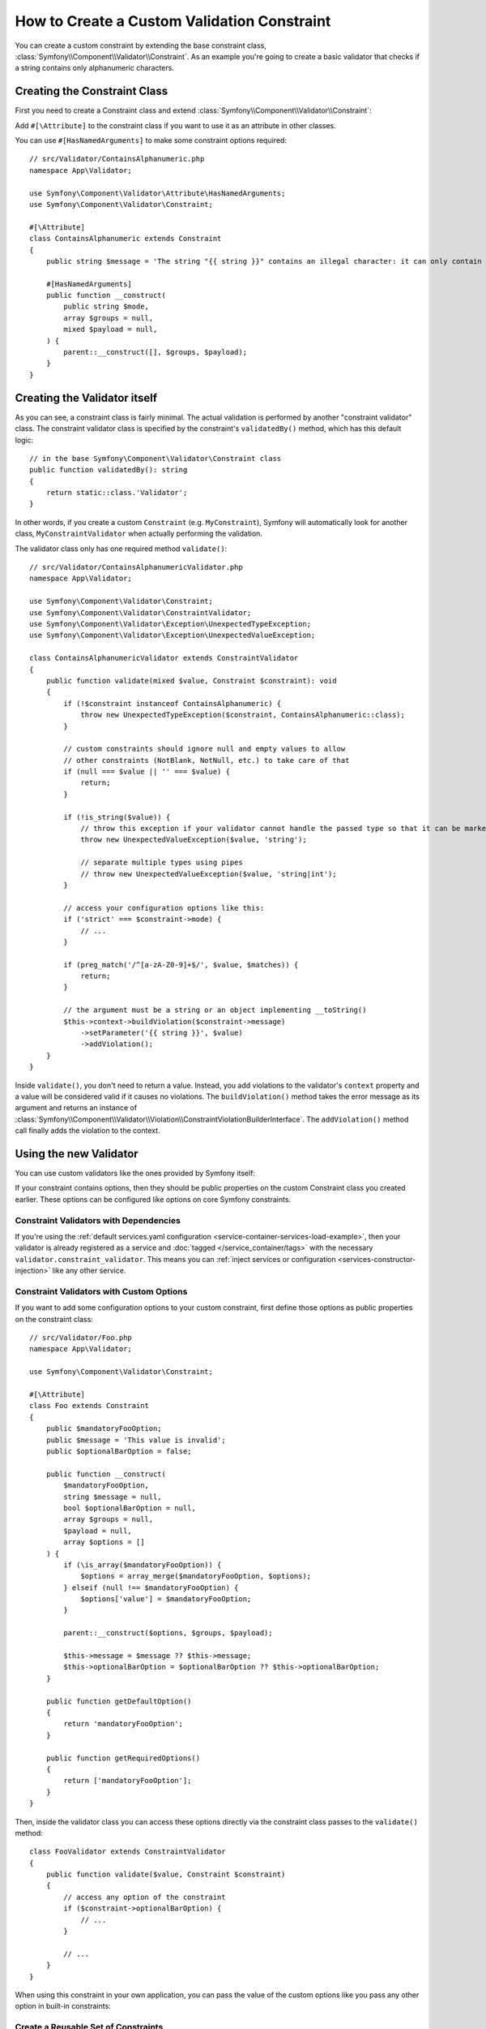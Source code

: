 How to Create a Custom Validation Constraint
============================================

You can create a custom constraint by extending the base constraint class,
:class:`Symfony\\Component\\Validator\\Constraint`. As an example you're
going to create a basic validator that checks if a string contains only
alphanumeric characters.

Creating the Constraint Class
-----------------------------

First you need to create a Constraint class and extend :class:`Symfony\\Component\\Validator\\Constraint`:

.. configuration-block::

    .. code-block:: php-attributes

        // src/Validator/ContainsAlphanumeric.php
        namespace App\Validator;

        use Symfony\Component\Validator\Constraint;

        #[\Attribute]
        class ContainsAlphanumeric extends Constraint
        {
            public string $message = 'The string "{{ string }}" contains an illegal character: it can only contain letters or numbers.';
            public string $mode = 'strict';

            // all configurable options must be passed to the constructor
            public function __construct(string $mode = null, string $message = null, array $groups = null, $payload = null)
            {
                parent::__construct([], $groups, $payload);

                $this->mode = $mode ?? $this->mode;
                $this->message = $message ?? $this->message;
            }
        }

Add ``#[\Attribute]`` to the constraint class if you want to
use it as an attribute in other classes.

You can use ``#[HasNamedArguments]`` to make some constraint options required::

    // src/Validator/ContainsAlphanumeric.php
    namespace App\Validator;

    use Symfony\Component\Validator\Attribute\HasNamedArguments;
    use Symfony\Component\Validator\Constraint;

    #[\Attribute]
    class ContainsAlphanumeric extends Constraint
    {
        public string $message = 'The string "{{ string }}" contains an illegal character: it can only contain letters or numbers.';

        #[HasNamedArguments]
        public function __construct(
            public string $mode,
            array $groups = null,
            mixed $payload = null,
        ) {
            parent::__construct([], $groups, $payload);
        }
    }

Creating the Validator itself
-----------------------------

As you can see, a constraint class is fairly minimal. The actual validation is
performed by another "constraint validator" class. The constraint validator
class is specified by the constraint's ``validatedBy()`` method, which
has this default logic::

    // in the base Symfony\Component\Validator\Constraint class
    public function validatedBy(): string
    {
        return static::class.'Validator';
    }

In other words, if you create a custom ``Constraint`` (e.g. ``MyConstraint``),
Symfony will automatically look for another class, ``MyConstraintValidator``
when actually performing the validation.

The validator class only has one required method ``validate()``::

    // src/Validator/ContainsAlphanumericValidator.php
    namespace App\Validator;

    use Symfony\Component\Validator\Constraint;
    use Symfony\Component\Validator\ConstraintValidator;
    use Symfony\Component\Validator\Exception\UnexpectedTypeException;
    use Symfony\Component\Validator\Exception\UnexpectedValueException;

    class ContainsAlphanumericValidator extends ConstraintValidator
    {
        public function validate(mixed $value, Constraint $constraint): void
        {
            if (!$constraint instanceof ContainsAlphanumeric) {
                throw new UnexpectedTypeException($constraint, ContainsAlphanumeric::class);
            }

            // custom constraints should ignore null and empty values to allow
            // other constraints (NotBlank, NotNull, etc.) to take care of that
            if (null === $value || '' === $value) {
                return;
            }

            if (!is_string($value)) {
                // throw this exception if your validator cannot handle the passed type so that it can be marked as invalid
                throw new UnexpectedValueException($value, 'string');

                // separate multiple types using pipes
                // throw new UnexpectedValueException($value, 'string|int');
            }

            // access your configuration options like this:
            if ('strict' === $constraint->mode) {
                // ...
            }

            if (preg_match('/^[a-zA-Z0-9]+$/', $value, $matches)) {
                return;
            }

            // the argument must be a string or an object implementing __toString()
            $this->context->buildViolation($constraint->message)
                ->setParameter('{{ string }}', $value)
                ->addViolation();
        }
    }

Inside ``validate()``, you don't need to return a value. Instead, you add violations
to the validator's ``context`` property and a value will be considered valid
if it causes no violations. The ``buildViolation()`` method takes the error
message as its argument and returns an instance of
:class:`Symfony\\Component\\Validator\\Violation\\ConstraintViolationBuilderInterface`.
The ``addViolation()`` method call finally adds the violation to the context.

Using the new Validator
-----------------------

You can use custom validators like the ones provided by Symfony itself:

.. configuration-block::

    .. code-block:: php-attributes

        // src/Entity/AcmeEntity.php
        namespace App\Entity;

        use App\Validator as AcmeAssert;
        use Symfony\Component\Validator\Constraints as Assert;

        class AcmeEntity
        {
            // ...

            #[Assert\NotBlank]
            #[AcmeAssert\ContainsAlphanumeric(mode: 'loose')]
            protected string $name;

            // ...
        }

    .. code-block:: yaml

        # config/validator/validation.yaml
        App\Entity\User:
            properties:
                name:
                    - NotBlank: ~
                    - App\Validator\ContainsAlphanumeric:
                        mode: 'loose'

    .. code-block:: xml

        <!-- config/validator/validation.xml -->
        <?xml version="1.0" encoding="UTF-8" ?>
        <constraint-mapping xmlns="http://symfony.com/schema/dic/constraint-mapping"
            xmlns:xsi="http://www.w3.org/2001/XMLSchema-instance"
            xsi:schemaLocation="http://symfony.com/schema/dic/constraint-mapping https://symfony.com/schema/dic/constraint-mapping/constraint-mapping-1.0.xsd">

            <class name="App\Entity\User">
                <property name="name">
                    <constraint name="NotBlank"/>
                    <constraint name="App\Validator\ContainsAlphanumeric">
                        <option name="mode">loose</option>
                    </constraint>
                </property>
            </class>
        </constraint-mapping>

    .. code-block:: php

        // src/Entity/User.php
        namespace App\Entity;

        use App\Validator\ContainsAlphanumeric;
        use Symfony\Component\Validator\Constraints\NotBlank;
        use Symfony\Component\Validator\Mapping\ClassMetadata;

        class User
        {
            protected string $name = '';

            // ...

            public static function loadValidatorMetadata(ClassMetadata $metadata): void
            {
                $metadata->addPropertyConstraint('name', new NotBlank());
                $metadata->addPropertyConstraint('name', new ContainsAlphanumeric(['mode' => 'loose']));
            }
        }

If your constraint contains options, then they should be public properties
on the custom Constraint class you created earlier. These options can be
configured like options on core Symfony constraints.

Constraint Validators with Dependencies
~~~~~~~~~~~~~~~~~~~~~~~~~~~~~~~~~~~~~~~

If you're using the :ref:`default services.yaml configuration <service-container-services-load-example>`,
then your validator is already registered as a service and :doc:`tagged </service_container/tags>`
with the necessary ``validator.constraint_validator``. This means you can
:ref:`inject services or configuration <services-constructor-injection>` like any other service.

Constraint Validators with Custom Options
~~~~~~~~~~~~~~~~~~~~~~~~~~~~~~~~~~~~~~~~~

If you want to add some configuration options to your custom constraint, first
define those options as public properties on the constraint class::

    // src/Validator/Foo.php
    namespace App\Validator;

    use Symfony\Component\Validator\Constraint;

    #[\Attribute]
    class Foo extends Constraint
    {
        public $mandatoryFooOption;
        public $message = 'This value is invalid';
        public $optionalBarOption = false;

        public function __construct(
            $mandatoryFooOption,
            string $message = null,
            bool $optionalBarOption = null,
            array $groups = null,
            $payload = null,
            array $options = []
        ) {
            if (\is_array($mandatoryFooOption)) {
                $options = array_merge($mandatoryFooOption, $options);
            } elseif (null !== $mandatoryFooOption) {
                $options['value'] = $mandatoryFooOption;
            }

            parent::__construct($options, $groups, $payload);

            $this->message = $message ?? $this->message;
            $this->optionalBarOption = $optionalBarOption ?? $this->optionalBarOption;
        }

        public function getDefaultOption()
        {
            return 'mandatoryFooOption';
        }

        public function getRequiredOptions()
        {
            return ['mandatoryFooOption'];
        }
    }

Then, inside the validator class you can access these options directly via the
constraint class passes to the ``validate()`` method::

    class FooValidator extends ConstraintValidator
    {
        public function validate($value, Constraint $constraint)
        {
            // access any option of the constraint
            if ($constraint->optionalBarOption) {
                // ...
            }

            // ...
        }
    }

When using this constraint in your own application, you can pass the value of
the custom options like you pass any other option in built-in constraints:

.. configuration-block::

    .. code-block:: php-attributes

        // src/Entity/AcmeEntity.php
        namespace App\Entity;

        use App\Validator as AcmeAssert;
        use Symfony\Component\Validator\Constraints as Assert;

        class AcmeEntity
        {
            // ...

            #[Assert\NotBlank]
            #[AcmeAssert\Foo(
                mandatoryFooOption: 'bar',
                optionalBarOption: true
            )]
            protected $name;

            // ...
        }

    .. code-block:: yaml

        # config/validator/validation.yaml
        App\Entity\AcmeEntity:
            properties:
                name:
                    - NotBlank: ~
                    - App\Validator\Foo:
                        mandatoryFooOption: bar
                        optionalBarOption: true

    .. code-block:: xml

        <!-- config/validator/validation.xml -->
        <?xml version="1.0" encoding="UTF-8" ?>
        <constraint-mapping xmlns="http://symfony.com/schema/dic/constraint-mapping"
            xmlns:xsi="http://www.w3.org/2001/XMLSchema-instance"
            xsi:schemaLocation="http://symfony.com/schema/dic/constraint-mapping https://symfony.com/schema/dic/constraint-mapping/constraint-mapping-1.0.xsd">

            <class name="App\Entity\AcmeEntity">
                <property name="name">
                    <constraint name="NotBlank"/>
                    <constraint name="App\Validator\Foo">
                        <option name="mandatoryFooOption">bar</option>
                        <option name="optionalBarOption">true</option>
                    </constraint>
                </property>
            </class>
        </constraint-mapping>

    .. code-block:: php

        // src/Entity/AcmeEntity.php
        namespace App\Entity;

        use App\Validator\ContainsAlphanumeric;
        use Symfony\Component\Validator\Constraints\NotBlank;
        use Symfony\Component\Validator\Mapping\ClassMetadata;

        class AcmeEntity
        {
            public $name;

            public static function loadValidatorMetadata(ClassMetadata $metadata)
            {
                $metadata->addPropertyConstraint('name', new NotBlank());
                $metadata->addPropertyConstraint('name', new Foo([
                    'mandatoryFooOption' => 'bar',
                    'optionalBarOption' => true,
                ]));
            }
        }

Create a Reusable Set of Constraints
~~~~~~~~~~~~~~~~~~~~~~~~~~~~~~~~~~~~

In case you need to consistently apply a common set of constraints
across your application, you can extend the :doc:`Compound constraint </reference/constraints/Compound>`.

Class Constraint Validator
~~~~~~~~~~~~~~~~~~~~~~~~~~

Besides validating a single property, a constraint can have an entire class
as its scope.

For instance, imagine you also have a ``PaymentReceipt`` entity and you
need to make sure the email of the receipt payload matches the user's
email. First, create a constraint and override the ``getTargets()`` method::

    // src/Validator/ConfirmedPaymentReceipt.php
    namespace App\Validator;

    use Symfony\Component\Validator\Constraint;

    #[\Attribute]
    class ConfirmedPaymentReceipt extends Constraint
    {
        public string $userDoesNotMatchMessage = 'User\'s e-mail address does not match that of the receipt';

        public function getTargets(): string
        {
            return self::CLASS_CONSTRAINT;
        }
    }

Now, the constraint validator will get an object as the first argument to
``validate()``::

    // src/Validator/ConfirmedPaymentReceiptValidator.php
    namespace App\Validator;

    use Symfony\Component\Validator\Constraint;
    use Symfony\Component\Validator\ConstraintValidator;
    use Symfony\Component\Validator\Exception\UnexpectedValueException;

    class ConfirmedPaymentReceiptValidator extends ConstraintValidator
    {
        /**
         * @param PaymentReceipt $receipt
         */
        public function validate($receipt, Constraint $constraint): void
        {
            if (!$receipt instanceof PaymentReceipt) {
                throw new UnexpectedValueException($receipt, PaymentReceipt::class);
            }

            if (!$constraint instanceof ConfirmedPaymentReceipt) {
                throw new UnexpectedValueException($constraint, ConfirmedPaymentReceipt::class);
            }

            $receiptEmail = $receipt->getPayload()['email'] ?? null;
            $userEmail = $receipt->getUser()->getEmail();

            if ($userEmail !== $receiptEmail) {
                $this->context
                    ->buildViolation($constraint->userDoesNotMatchMessage)
                    ->atPath('user.email')
                    ->addViolation();
            }
        }
    }

.. tip::

    The ``atPath()`` method defines the property with which the validation error is
    associated. Use any :doc:`valid PropertyAccess syntax </components/property_access>`
    to define that property.

A class constraint validator must be applied to the class itself:

.. configuration-block::

    .. code-block:: php-attributes

        // src/Entity/AcmeEntity.php
        namespace App\Entity;

        use App\Validator as AcmeAssert;

        #[AcmeAssert\ProtocolClass]
        class AcmeEntity
        {
            // ...
        }

    .. code-block:: yaml

        # config/validator/validation.yaml
        App\Entity\PaymentReceipt:
            constraints:
                - App\Validator\ConfirmedPaymentReceipt: ~

    .. code-block:: xml

        <!-- config/validator/validation.xml -->
        <?xml version="1.0" encoding="UTF-8" ?>
        <constraint-mapping xmlns="http://symfony.com/schema/dic/constraint-mapping"
            xmlns:xsi="http://www.w3.org/2001/XMLSchema-instance"
            xsi:schemaLocation="http://symfony.com/schema/dic/constraint-mapping
                https://symfony.com/schema/dic/constraint-mapping/constraint-mapping-1.0.xsd">

            <class name="App\Entity\PaymentReceipt">
                <constraint name="App\Validator\ConfirmedPaymentReceipt"/>
            </class>
        </constraint-mapping>

    .. code-block:: php

        // src/Entity/PaymentReceipt.php
        namespace App\Entity;

        use App\Validator\ConfirmedPaymentReceipt;
        use Symfony\Component\Validator\Mapping\ClassMetadata;

        class PaymentReceipt
        {
            // ...

            public static function loadValidatorMetadata(ClassMetadata $metadata): void
            {
                $metadata->addConstraint(new ConfirmedPaymentReceipt());
            }
        }

Testing Custom Constraints
--------------------------

Use the :class:`Symfony\\Component\\Validator\\Test\\ConstraintValidatorTestCase`
class to simplify writing unit tests for your custom constraints::

    // tests/Validator/ContainsAlphanumericValidatorTest.php
    namespace App\Tests\Validator;

    use App\Validator\ContainsAlphanumeric;
    use App\Validator\ContainsAlphanumericValidator;
    use Symfony\Component\Validator\ConstraintValidatorInterface;
    use Symfony\Component\Validator\Test\ConstraintValidatorTestCase;

    class ContainsAlphanumericValidatorTest extends ConstraintValidatorTestCase
    {
        protected function createValidator(): ConstraintValidatorInterface
        {
            return new ContainsAlphanumericValidator();
        }

        public function testNullIsValid(): void
        {
            $this->validator->validate(null, new ContainsAlphanumeric());

            $this->assertNoViolation();
        }

        /**
         * @dataProvider provideInvalidConstraints
         */
        public function testTrueIsInvalid(ContainsAlphanumeric $constraint): void
        {
            $this->validator->validate('...', $constraint);

            $this->buildViolation('myMessage')
                ->setParameter('{{ string }}', '...')
                ->assertRaised();
        }

        public function provideInvalidConstraints(): \Generator
        {
            yield [new ContainsAlphanumeric(message: 'myMessage')];
            // ...
        }
    }

